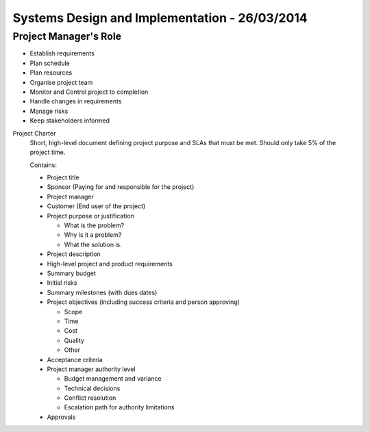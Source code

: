 Systems Design and Implementation - 26/03/2014
==============================================

Project Manager's Role
----------------------

* Establish requirements
* Plan schedule
* Plan resources
* Organise project team
* Monitor and Control project to completion
* Handle changes in requirements
* Manage risks
* Keep stakeholders informed

Project Charter
  Short, high-level document defining project purpose and SLAs that must be met.
  Should only take 5% of the project time.

  Contains:

  * Project title
  * Sponsor (Paying for and responsible for the project)
  * Project manager
  * Customer (End user of the project)
  * Project purpose or justification

    * What is the problem?
    * Why is it a problem?
    * What the solution is.
    
  * Project description
  * High-level project and product requirements
  * Summary budget
  * Initial risks
  * Summary milestones (with dues dates)
  * Project objectives (including success criteria and person approving)

    * Scope
    * Time
    * Cost
    * Quality
    * Other

  * Acceptance criteria
  * Project manager authority level

    * Budget management and variance
    * Technical decisions
    * Conflict resolution
    * Escalation path for authority limitations

  * Approvals

